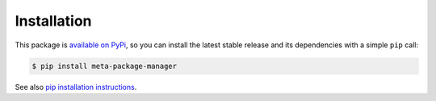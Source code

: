 Installation
============

This package is `available on PyPi
<https://pypi.python.org/pypi/meta-package-manager>`_, so you can install the
latest stable release and its dependencies with a simple ``pip`` call:

.. code-block:: shell-session

    $ pip install meta-package-manager

See also `pip installation instructions
<https://pip.pypa.io/en/stable/installing/>`_.

